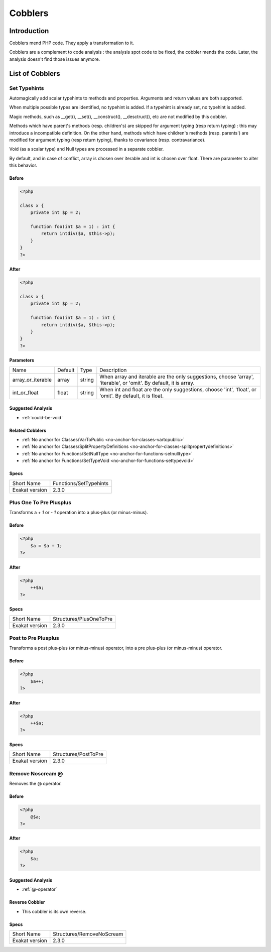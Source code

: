 .. _Cobblers:

Cobblers
=================

Introduction
--------------------------
Cobblers mend PHP code. They apply a transformation to it. 

Cobblers are a complement to code analysis : the analysis spot code to be fixed, the cobbler mends the code. Later, the analysis doesn't find those issues anymore.

List of Cobblers
--------------------------

.. _set-typehints:

Set Typehints
#############
Automagically add scalar typehints to methods and properties. Arguments and return values are both supported. 

When multiple possible types are identified, no typehint is added. If a typehint is already set, no typehint is added.

Magic methods, such as __get(), __set(), __construct(), __desctruct(), etc are not modified by this cobbler. 

Methods which have parent's methods (resp. children's) are skipped for argument typing (resp return typing) : this may introduce a incompatible definition. On the other hand, methods which have children's methods (resp. parents') are modified for argument typing (resp return typing), thanks to covariance (resp. contravariance). 

Void (as a scalar type) and Null types are processed in a separate cobbler. 

By default, and in case of conflict, array is chosen over iterable and int is chosen over float. There are parameter to alter this behavior.



.. _set-typehints-before:

Before
++++++
.. code-block:: php

   <?php
   
   class x {
       private int $p = 2;
   
       function foo(int $a = 1) : int {
           return intdiv($a, $this->p);
       }
   }
   ?>

.. _set-typehints-after:

After
+++++
.. code-block:: php

   <?php
   
   class x {
       private int $p = 2;
   
       function foo(int $a = 1) : int {
           return intdiv($a, $this->p);
       }
   }
   ?>
   


.. _set-typehints-int\_or\_float:

Parameters
++++++++++

+-------------------+---------+--------+-------------------------------------------------------------------------------------------------------------------+
| Name              | Default | Type   | Description                                                                                                       |
+-------------------+---------+--------+-------------------------------------------------------------------------------------------------------------------+
| array_or_iterable | array   | string | When array and iterable are the only suggestions, choose 'array', 'iterable', or 'omit'. By default, it is array. |
+-------------------+---------+--------+-------------------------------------------------------------------------------------------------------------------+
| int_or_float      | float   | string | When int and float are the only suggestions, choose 'int', 'float', or 'omit'. By default, it is float.           |
+-------------------+---------+--------+-------------------------------------------------------------------------------------------------------------------+

.. _set-typehints-suggested-analysis:

Suggested Analysis
++++++++++++++++++

* :ref:`could-be-void`

.. _set-typehints-related-cobbler:

Related Cobblers
++++++++++++++++

* :ref:`No anchor for Classes/VarToPublic <no-anchor-for-classes-vartopublic>`
* :ref:`No anchor for Classes/SplitPropertyDefinitions <no-anchor-for-classes-splitpropertydefinitions>`
* :ref:`No anchor for Functions/SetNullType <no-anchor-for-functions-setnulltype>`
* :ref:`No anchor for Functions/SetTypeVoid <no-anchor-for-functions-settypevoid>`



.. _set-typehints-specs:

Specs
+++++

+----------------+------------------------+
| Short Name     | Functions/SetTypehints |
+----------------+------------------------+
| Exakat version | 2.3.0                  |
+----------------+------------------------+


.. _plus-one-to-pre-plusplus:

Plus One To Pre Plusplus
########################
Transforms a `+ 1` or `- 1` operation into a plus-plus (or minus-minus).

.. _plus-one-to-pre-plusplus-before:

Before
++++++
.. code-block:: php

   <?php
       $a = $a + 1;
   ?>

.. _plus-one-to-pre-plusplus-after:

After
+++++
.. code-block:: php

   <?php
       ++$a;
   ?>



.. _plus-one-to-pre-plusplus-specs:

Specs
+++++

+----------------+-------------------------+
| Short Name     | Structures/PlusOneToPre |
+----------------+-------------------------+
| Exakat version | 2.3.0                   |
+----------------+-------------------------+


.. _post-to-pre-plusplus:

Post to Pre Plusplus
####################
Transforms a post plus-plus (or minus-minus) operator, into a pre plus-plus (or minus-minus) operator.



.. _post-to-pre-plusplus-before:

Before
++++++
.. code-block:: php

   <?php 
       $a++;
   ?>

.. _post-to-pre-plusplus-after:

After
+++++
.. code-block:: php

   <?php
       ++$a;
   ?>



.. _post-to-pre-plusplus-specs:

Specs
+++++

+----------------+----------------------+
| Short Name     | Structures/PostToPre |
+----------------+----------------------+
| Exakat version | 2.3.0                |
+----------------+----------------------+


.. _remove-noscream-@:

Remove Noscream @
#################
Removes the @ operator.

.. _remove-noscream-@-before:

Before
++++++
.. code-block:: php

   <?php
       @$a;
   ?>

.. _remove-noscream-@-after:

After
+++++
.. code-block:: php

   <?php
       $a;
   ?>

.. _remove-noscream-@-suggested-analysis:

Suggested Analysis
++++++++++++++++++

* :ref:`@-operator`

.. _remove-noscream-@-reverse-cobbler:

Reverse Cobbler
+++++++++++++++

* This cobbler is its own reverse. 



.. _remove-noscream-@-specs:

Specs
+++++

+----------------+---------------------------+
| Short Name     | Structures/RemoveNoScream |
+----------------+---------------------------+
| Exakat version | 2.3.0                     |
+----------------+---------------------------+



